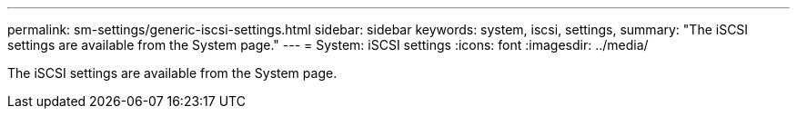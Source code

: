 ---
permalink: sm-settings/generic-iscsi-settings.html
sidebar: sidebar
keywords: system, iscsi, settings,
summary: "The iSCSI settings are available from the System page."
---
= System: iSCSI settings
:icons: font
:imagesdir: ../media/

[.lead]
The iSCSI settings are available from the System page.
